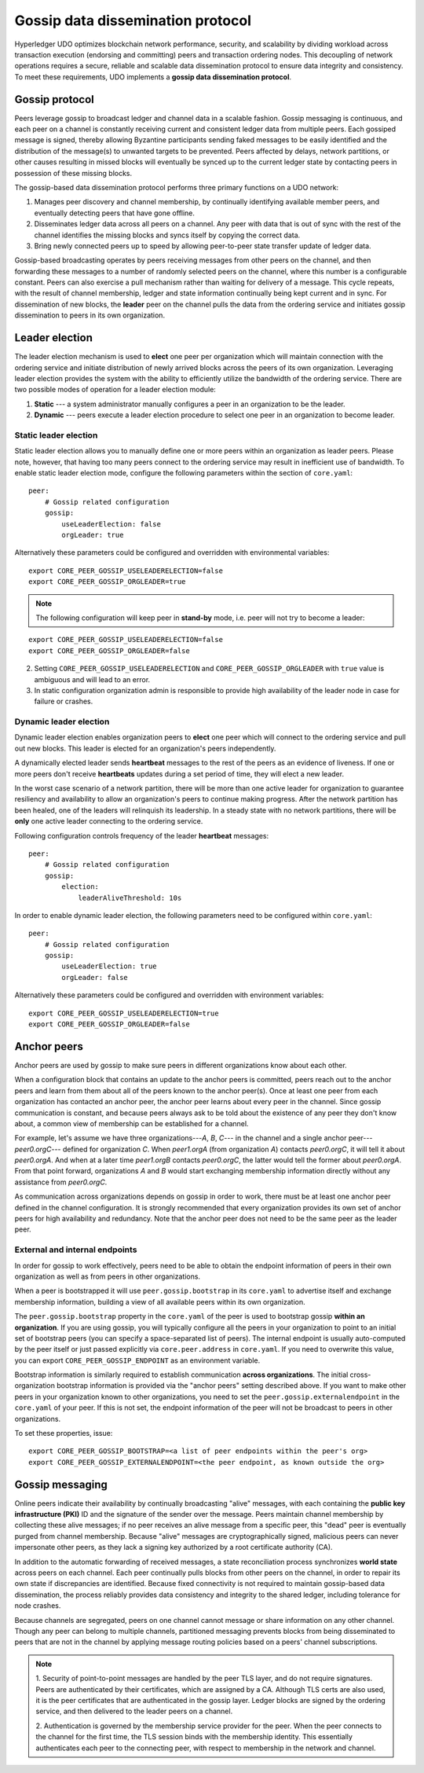 Gossip data dissemination protocol
==================================

Hyperledger UDO optimizes blockchain network performance, security,
and scalability by dividing workload across transaction execution
(endorsing and committing) peers and transaction ordering nodes. This
decoupling of network operations requires a secure, reliable and
scalable data dissemination protocol to ensure data integrity and
consistency. To meet these requirements, UDO implements a
**gossip data dissemination protocol**.

Gossip protocol
---------------

Peers leverage gossip to broadcast ledger and channel data in a scalable fashion.
Gossip messaging is continuous, and each peer on a channel is
constantly receiving current and consistent ledger data from multiple
peers. Each gossiped message is signed, thereby allowing Byzantine participants
sending faked messages to be easily identified and the distribution of the
message(s) to unwanted targets to be prevented. Peers affected by delays, network
partitions, or other causes resulting in missed blocks will eventually be
synced up to the current ledger state by contacting peers in possession of these
missing blocks.

The gossip-based data dissemination protocol performs three primary functions on
a UDO network:

1. Manages peer discovery and channel membership, by continually
   identifying available member peers, and eventually detecting peers that have
   gone offline.
2. Disseminates ledger data across all peers on a channel. Any peer with data
   that is out of sync with the rest of the channel identifies the
   missing blocks and syncs itself by copying the correct data.
3. Bring newly connected peers up to speed by allowing peer-to-peer state
   transfer update of ledger data.

Gossip-based broadcasting operates by peers receiving messages from
other peers on the channel, and then forwarding these messages to a number of
randomly selected peers on the channel, where this number is a configurable
constant. Peers can also exercise a pull mechanism rather than waiting for
delivery of a message. This cycle repeats, with the result of channel
membership, ledger and state information continually being kept current and in
sync. For dissemination of new blocks, the **leader** peer on the channel pulls
the data from the ordering service and initiates gossip dissemination to peers
in its own organization.

Leader election
---------------

The leader election mechanism is used to **elect** one peer per organization
which will maintain connection with the ordering service and initiate distribution of
newly arrived blocks across the peers of its own organization. Leveraging leader election
provides the system with the ability to efficiently utilize the bandwidth of the ordering
service. There are two possible modes of operation for a leader election module:

1. **Static** --- a system administrator manually configures a peer in an organization to
   be the leader.
2. **Dynamic** --- peers execute a leader election procedure to select one peer in an
   organization to become leader.

Static leader election
~~~~~~~~~~~~~~~~~~~~~~

Static leader election allows you to manually define one or more peers within an
organization as leader peers.  Please note, however, that having too many peers connect
to the ordering service may result in inefficient use of bandwidth. To enable static
leader election mode, configure the following parameters within the section of ``core.yaml``:

::

    peer:
        # Gossip related configuration
        gossip:
            useLeaderElection: false
            orgLeader: true

Alternatively these parameters could be configured and overridden with environmental variables:

::

    export CORE_PEER_GOSSIP_USELEADERELECTION=false
    export CORE_PEER_GOSSIP_ORGLEADER=true


.. note:: The following configuration will keep peer in **stand-by** mode, i.e.
          peer will not try to become a leader:

::

    export CORE_PEER_GOSSIP_USELEADERELECTION=false
    export CORE_PEER_GOSSIP_ORGLEADER=false

2. Setting ``CORE_PEER_GOSSIP_USELEADERELECTION`` and ``CORE_PEER_GOSSIP_ORGLEADER``
   with ``true`` value is ambiguous and will lead to an error.
3. In static configuration organization admin is responsible to provide high availability
   of the leader node in case for failure or crashes.

Dynamic leader election
~~~~~~~~~~~~~~~~~~~~~~~

Dynamic leader election enables organization peers to **elect** one peer which will
connect to the ordering service and pull out new blocks. This leader is elected
for an organization's peers independently.

A dynamically elected leader sends **heartbeat** messages to the rest of the peers
as an evidence of liveness. If one or more peers don't receive **heartbeats** updates
during a set period of time, they will elect a new leader.

In the worst case scenario of a network partition, there will be more than one
active leader for organization to guarantee resiliency and availability to allow
an organization's peers to continue making progress. After the network partition
has been healed, one of the leaders will relinquish its leadership. In
a steady state with no network partitions, there will be
**only** one active leader connecting to the ordering service.

Following configuration controls frequency of the leader **heartbeat** messages:

::

    peer:
        # Gossip related configuration
        gossip:
            election:
                leaderAliveThreshold: 10s

In order to enable dynamic leader election, the following parameters need to be configured
within ``core.yaml``:

::

    peer:
        # Gossip related configuration
        gossip:
            useLeaderElection: true
            orgLeader: false

Alternatively these parameters could be configured and overridden with environment variables:

::

    export CORE_PEER_GOSSIP_USELEADERELECTION=true
    export CORE_PEER_GOSSIP_ORGLEADER=false

Anchor peers
------------

Anchor peers are used by gossip to make sure peers in different organizations
know about each other.

When a configuration block that contains an update to the anchor peers is committed,
peers reach out to the anchor peers and learn from them about all of the peers known
to the anchor peer(s). Once at least one peer from each organization has contacted an
anchor peer, the anchor peer learns about every peer in the channel. Since gossip
communication is constant, and because peers always ask to be told about the existence
of any peer they don't know about, a common view of membership can be established for
a channel.

For example, let's assume we have three organizations---`A`, `B`, `C`--- in the channel
and a single anchor peer---`peer0.orgC`--- defined for organization `C`. When `peer1.orgA`
(from organization `A`) contacts `peer0.orgC`, it will tell it about `peer0.orgA`. And
when at a later time `peer1.orgB` contacts `peer0.orgC`, the latter would tell the
former about `peer0.orgA`. From that point forward, organizations `A` and `B` would
start exchanging membership information directly without any assistance from
`peer0.orgC`.

As communication across organizations depends on gossip in order to work, there must
be at least one anchor peer defined in the channel configuration. It is strongly
recommended that every organization provides its own set of anchor peers for high
availability and redundancy. Note that the anchor peer does not need to be the
same peer as the leader peer.

External and internal endpoints
~~~~~~~~~~~~~~~~~~~~~~~~~~~~~~~

In order for gossip to work effectively, peers need to be able to obtain the
endpoint information of peers in their own organization as well as from peers in
other organizations.

When a peer is bootstrapped it will use ``peer.gossip.bootstrap`` in its
``core.yaml`` to advertise itself and exchange membership information, building
a view of all available peers within its own organization.

The ``peer.gossip.bootstrap`` property in the ``core.yaml`` of the peer is
used to bootstrap gossip **within an organization**. If you are using gossip, you
will typically configure all the peers in your organization to point to an initial set of
bootstrap peers (you can specify a space-separated list of peers). The internal
endpoint is usually auto-computed by the peer itself or just passed explicitly
via ``core.peer.address`` in ``core.yaml``. If you need to overwrite this value,
you can export ``CORE_PEER_GOSSIP_ENDPOINT`` as an environment variable.

Bootstrap information is similarly required to establish communication **across
organizations**. The initial cross-organization bootstrap information is provided
via the "anchor peers" setting described above. If you want to make other peers
in your organization known to other organizations, you need to set the
``peer.gossip.externalendpoint`` in the ``core.yaml`` of your peer.
If this is not set, the endpoint information of the peer will not be broadcast
to peers in other organizations.

To set these properties, issue:

::

    export CORE_PEER_GOSSIP_BOOTSTRAP=<a list of peer endpoints within the peer's org>
    export CORE_PEER_GOSSIP_EXTERNALENDPOINT=<the peer endpoint, as known outside the org>

Gossip messaging
----------------

Online peers indicate their availability by continually broadcasting "alive"
messages, with each containing the **public key infrastructure (PKI)** ID and the
signature of the sender over the message. Peers maintain channel membership by collecting
these alive messages; if no peer receives an alive message from a specific peer,
this "dead" peer is eventually purged from channel membership. Because "alive"
messages are cryptographically signed, malicious peers can never impersonate
other peers, as they lack a signing key authorized by a root certificate
authority (CA).

In addition to the automatic forwarding of received messages, a state
reconciliation process synchronizes **world state** across peers on each
channel. Each peer continually pulls blocks from other peers on the channel,
in order to repair its own state if discrepancies are identified. Because fixed
connectivity is not required to maintain gossip-based data dissemination, the
process reliably provides data consistency and integrity to the shared ledger,
including tolerance for node crashes.

Because channels are segregated, peers on one channel cannot message or
share information on any other channel. Though any peer can belong
to multiple channels, partitioned messaging prevents blocks from being disseminated
to peers that are not in the channel by applying message routing policies based
on a peers' channel subscriptions.

.. note:: 1. Security of point-to-point messages are handled by the peer TLS layer, and do
          not require signatures. Peers are authenticated by their certificates,
          which are assigned by a CA. Although TLS certs are also used, it is
          the peer certificates that are authenticated in the gossip layer. Ledger blocks
          are signed by the ordering service, and then delivered to the leader peers on a channel.

          2. Authentication is governed by the membership service provider for the
          peer. When the peer connects to the channel for the first time, the
          TLS session binds with the membership identity. This essentially
          authenticates each peer to the connecting peer, with respect to
          membership in the network and channel.

.. Licensed under Creative Commons Attribution 4.0 International License
   https://creativecommons.org/licenses/by/4.0/
